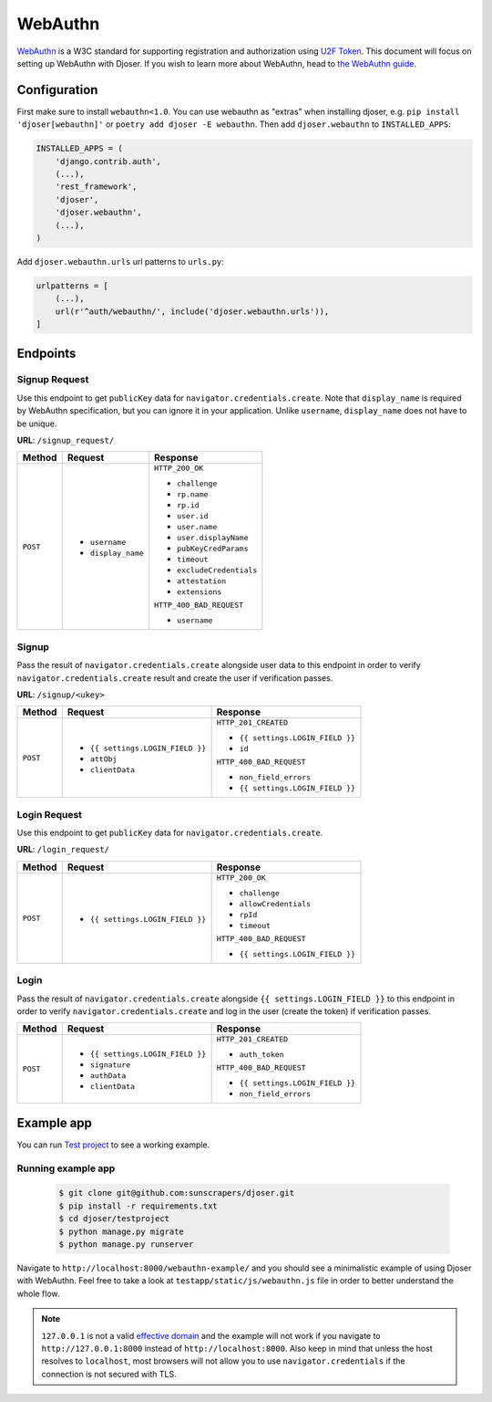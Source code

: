 ========
WebAuthn
========

`WebAuthn <https://webauthn.io/>`_ is a W3C standard for supporting registration and authorization using `U2F Token <https://en.wikipedia.org/wiki/Universal_2nd_Factor>`_. This document will focus on setting up WebAuthn with Djoser. If you wish to learn more about WebAuthn, head to `the WebAuthn guide <https://webauthn.guide/>`_.


Configuration
=============

First make sure to install ``webauthn<1.0``. You can use webauthn as "extras" when installing djoser, e.g. ``pip install 'djoser[webauthn]'`` or ``poetry add djoser -E webauthn``.
Then add ``djoser.webauthn`` to ``INSTALLED_APPS``:

.. code-block:: python

    INSTALLED_APPS = (
        'django.contrib.auth',
        (...),
        'rest_framework',
        'djoser',
        'djoser.webauthn',
        (...),
    )


Add ``djoser.webauthn.urls`` url patterns to ``urls.py``:

.. code-block:: python

    urlpatterns = [
        (...),
        url(r'^auth/webauthn/', include('djoser.webauthn.urls')),
    ]



Endpoints
=========

Signup Request
--------------

Use this endpoint to get ``publicKey`` data for ``navigator.credentials.create``. Note that ``display_name`` is required by WebAuthn specification, but you can ignore it in your application. Unlike ``username``, ``display_name`` does not have to be unique.

**URL**: ``/signup_request/``

+----------+---------------------------------+----------------------------------+
| Method   |           Request               |           Response               |
+==========+=================================+==================================+
| ``POST`` | * ``username``                  | ``HTTP_200_OK``                  |
|          | * ``display_name``              |                                  |
|          |                                 | * ``challenge``                  |
|          |                                 | * ``rp.name``                    |
|          |                                 | * ``rp.id``                      |
|          |                                 | * ``user.id``                    |
|          |                                 | * ``user.name``                  |
|          |                                 | * ``user.displayName``           |
|          |                                 | * ``pubKeyCredParams``           |
|          |                                 | * ``timeout``                    |
|          |                                 | * ``excludeCredentials``         |
|          |                                 | * ``attestation``                |
|          |                                 | * ``extensions``                 |
|          |                                 |                                  |
|          |                                 | ``HTTP_400_BAD_REQUEST``         |
|          |                                 |                                  |
|          |                                 | * ``username``                   |
+----------+---------------------------------+----------------------------------+


Signup
------

Pass the result of ``navigator.credentials.create`` alongside user data to this endpoint in order to verify ``navigator.credentials.create`` result and create the user if verification passes.

**URL**: ``/signup/<ukey>``


+----------+---------------------------------+----------------------------------+
| Method   |           Request               |           Response               |
+==========+=================================+==================================+
| ``POST`` | * ``{{ settings.LOGIN_FIELD }}``| ``HTTP_201_CREATED``             |
|          | * ``attObj``                    |                                  |
|          | * ``clientData``                | * ``{{ settings.LOGIN_FIELD }}`` |
|          |                                 | * ``id``                         |
|          |                                 |                                  |
|          |                                 | ``HTTP_400_BAD_REQUEST``         |
|          |                                 |                                  |
|          |                                 | * ``non_field_errors``           |
|          |                                 | * ``{{ settings.LOGIN_FIELD }}`` |
+----------+---------------------------------+----------------------------------+


Login Request
-------------

Use this endpoint to get ``publicKey`` data for ``navigator.credentials.create``.


**URL**: ``/login_request/``


+----------+----------------------------------+-----------------------------------+
| Method   |           Request                |           Response                |
+==========+==================================+===================================+
| ``POST`` | * ``{{ settings.LOGIN_FIELD }}`` | ``HTTP_200_OK``                   |
|          |                                  |                                   |
|          |                                  | * ``challenge``                   |
|          |                                  | * ``allowCredentials``            |
|          |                                  | * ``rpId``                        |
|          |                                  | * ``timeout``                     |
|          |                                  |                                   |
|          |                                  | ``HTTP_400_BAD_REQUEST``          |
|          |                                  |                                   |
|          |                                  | * ``{{ settings.LOGIN_FIELD }}``  |
+----------+----------------------------------+-----------------------------------+


Login
-----

Pass the result of ``navigator.credentials.create`` alongside ``{{ settings.LOGIN_FIELD }}`` to this endpoint in order to verify ``navigator.credentials.create`` and log in the user (create the token) if verification passes.


+----------+---------------------------------+----------------------------------+
| Method   |           Request               |           Response               |
+==========+=================================+==================================+
| ``POST`` | * ``{{ settings.LOGIN_FIELD }}``| ``HTTP_201_CREATED``             |
|          | * ``signature``                 |                                  |
|          | * ``authData``                  | * ``auth_token``                 |
|          | * ``clientData``                |                                  |
|          |                                 |                                  |
|          |                                 | ``HTTP_400_BAD_REQUEST``         |
|          |                                 |                                  |
|          |                                 | * ``{{ settings.LOGIN_FIELD }}`` |
|          |                                 | * ``non_field_errors``           |
+----------+---------------------------------+----------------------------------+


Example app
===========

You can run `Test project <https://github.com/sunscrapers/djoser/tree/master/testproject>`_ to see a working example.

Running example app
-------------------

    .. code-block:: bash

        $ git clone git@github.com:sunscrapers/djoser.git
        $ pip install -r requirements.txt
        $ cd djoser/testproject
        $ python manage.py migrate
        $ python manage.py runserver

Navigate to ``http://localhost:8000/webauthn-example/`` and you should see a minimalistic example of using Djoser with WebAuthn. Feel free to take a look at ``testapp/static/js/webauthn.js`` file in order to better understand the whole flow.

.. note::

   ``127.0.0.1`` is not a valid `effective domain <https://html.spec.whatwg.org/multipage/origin.html#concept-origin-effective-domain>`_ and the example will not work if you navigate to ``http://127.0.0.1:8000`` instead of ``http://localhost:8000``. Also keep in mind that unless the host resolves to ``localhost``, most browsers will not allow you to use ``navigator.credentials`` if the connection is not secured with TLS.
